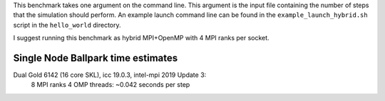 
This benchmark takes one argument on the command line. This argument is the input file containing the number of steps that the simulation should perform. An example launch command line can be found in the ``example_launch_hybrid.sh`` script in the ``hello_world`` directory.

I suggest running this benchmark as hybrid MPI+OpenMP with 4 MPI ranks per socket.

Single Node Ballpark time estimates
-----------------------------------

Dual Gold 6142 (16 core SKL), icc 19.0.3, intel-mpi 2019 Update 3:
    8  MPI ranks 4 OMP threads: ~0.042 seconds per step

